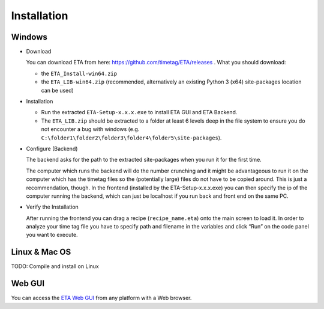 ============
Installation
============

Windows
--------

* Download

  You can download ETA from here: https://github.com/timetag/ETA/releases . What you should download:

  *       the ``ETA_Install-win64.zip``
  *       the ``ETA_LIB-win64.zip`` (recommended, alternatively an existing Python 3 (x64) site-packages location can be used)

* Installation

  *       Run the extracted ``ETA-Setup-x.x.x.exe`` to install ETA GUI and ETA Backend. 

  *       The ``ETA_LIB.zip`` should be extracted to a folder at least 6 levels deep in the file system to
          ensure you do not encounter a bug with windows 
          (e.g. ``C:\folder1\folder2\folder3\folder4\folder5\site-packages``).

* Configure (Backend)
    
  The backend asks for the path to the extracted site-packages when you run it for the first time.

  The computer which runs the backend will do the number crunching and it might be advantageous 
  to run it on the computer which has the timetag files so the (potentially large) files do
  not have to be copied around. This is just a recommendation, though. In the frontend
  (installed by the ETA-Setup-x.x.x.exe) you can then specify the ip of the computer 
  running the backend, which can just be localhost if you run back and front end on the same PC. 
    

* Verify the Installation

  After running the frontend you can drag a recipe (``recipe_name.eta``) onto the main
  screen to load it. In order to analyze your time tag file you have to specify path 
  and filename in the variables and click “Run” on the code panel you want to execute.

Linux & Mac OS
-------

TODO: Compile and install on Linux

Web GUI
-------
You can access the  `ETA Web GUI <https://timetag.github.io/ETA/gui/src/renderer/>`_ from any platform with a Web browser.

